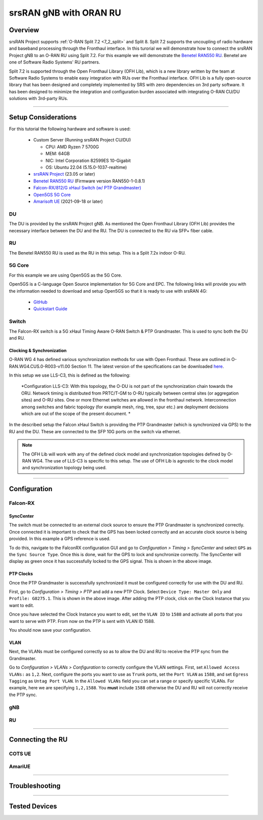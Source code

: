 .. _oran_ru_tutorial: 

srsRAN gNB with ORAN RU
#######################

Overview
********

srsRAN Project supports :ref:`O-RAN Split 7.2 <7_2_split>` and Split 8. Split 7.2 supports the uncoupling of radio hardware and baseband processing through the Fronthaul interface. In this turorial 
we will demonstrate how to connect the srsRAN Project gNB to an O-RAN RU using Split 7.2. For this example we will demonstrate the `Benetel RAN550 RU <https://benetel.com/ran550/>`_. Benetel are one of Software Radio Systems' RU partners.  

Split 7.2 is supported through the Open Fronthaul Library (OFH Lib), which is a new library written by the team at Software Radio Systems to enable easy integration with RUs over the Fronthaul interface. OFH Lib is a fully open-source library that 
has been designed and completely implemented by SRS with zero dependencies on 3rd party software. It has been designed to minimize the integration and configuration burden associated with integrating O-RAN CU/DU solutions with 3rd-party RUs. 

----

Setup Considerations
********************

.. image:: .imgs/benetel_setup_detailed.png
    :width: 60%
    :align: center

For this tutorial the following hardware and software is used: 

    - Custom Server (Running srsRAN Project CU/DU)

      - CPU: AMD Ryzen 7 5700G
      - MEM: 64GB
      - NIC: Intel Corporation 82599ES 10-Gigabit
      - OS: Ubuntu 22.04 (5.15.0-1037-realtime)

    - `srsRAN Project <https://github.com/srsran/srsRAN_project>`_  (23.05 or later)
    - `Benetel RAN550 RU <https://benetel.com/ran550/>`_ (Firmware version RAN550-1-0.8.1)
    - `Falcon-RX/812/G xHaul Switch (w/ PTP Grandmaster) <https://www.fibrolan.com/Falcon-RX>`_
    - `Open5GS 5G Core <https://open5gs.org/>`_
    - `Amarisoft UE <https://www.amarisoft.com/technology/ue-simulator/>`_  (2021-09-18 or later)

DU 
=====

The DU is provided by the srsRAN Project gNB. As mentioned the Open Fronthaul Library (OFH Lib) provides the necessary interface between the DU and the RU. The DU is connected to the RU via SFP+ fiber cable. 

RU 
=====

The Benetel RAN550 RU is used as the RU in this setup. This is a Split 7.2x indoor O-RU. 

5G Core
=======

For this example we are using Open5GS as the 5G Core.

Open5GS is a C-language Open Source implementation for 5G Core and EPC. The following links will provide you
with the information needed to download and setup Open5GS so that it is ready to use with srsRAN 4G:

    - `GitHub <https://github.com/open5gs/open5gs>`_
    - `Quickstart Guide <https://open5gs.org/open5gs/docs/guide/01-quickstart/>`_

Switch
======

The Falcon-RX switch is a 5G xHaul Timing Aware O-RAN Switch & PTP Grandmaster. This is used to sync both the DU and RU. 

Clocking & Synchronization
--------------------------

O-RAN WG 4 has defined various synchronization methods for use with Open Fronthaul. These are outlined in O-RAN.WG4.CUS.0-R003-v11.00 Section 11. The latest version of the specifications can be downloaded `here <https://orandownloadsweb.azurewebsites.net/specifications>`_.

In this setup we use LLS-C3, this is defined as the following: 

    *Configuration LLS-C3: With this topology, the O-DU is not part of the synchronization chain towards the ORU. Network timing is distributed from PRTC/T-GM to O-RU typically between central sites (or aggregation
    sites) and O-RU sites. One or more Ethernet switches are allowed in the fronthaul network. Interconnection
    among switches and fabric topology (for example mesh, ring, tree, spur etc.) are deployment decisions which
    are out of the scope of the present document. *

In the described setup the Falcon xHaul Switch is providing the PTP Grandmaster (which is synchronized via GPS) to the RU and the DU. These are connected to the SFP 10G ports on the switch via ethernet. 

.. note::
   The OFH Lib will work with any of the defined clock model and synchronization topologies defined by O-RAN WG4. The use of LLS-C3 is specific to this setup. The use of OFH Lib is agnostic to the clock model and synchronization topology being used. 


----

Configuration
*************

Falcon-RX
=========

SyncCenter
-----------

The switch must be connected to an external clock source to ensure the PTP Grandmaster is synchronized correctly. Once connected it is important to check that the GPS has been locked correctly and an accurate clock source is being provided. In this example a GPS reference is used.

.. image:: .imgs/sync_center.png
    :align: center  

To do this, navigate to the FalconRX configuration GUI and go to *Configuration > Timing > SyncCenter* and select ``GPS`` as the ``Sync Source Type``. Once this is done, wait for the GPS to lock and synchronize correctly. The SyncCenter will
display as green once it has successfully locked to the GPS signal. This is shown in the above image.

PTP Clocks
----------

Once the PTP Grandmaster is successfully synchronized it must be configured correctly for use with the DU and RU. 

.. image:: .imgs/ptp_config_1.png
   :align: center

First, go to *Configuration > Timing > PTP* and add a new PTP Clock. Select ``Device Type: Master Only`` and ``Profile: G8275.1``. This is shown in the above image. After adding the PTP clock, click on the Clock Instance that you want to edit.

.. image:: .imgs/ptp_config_2.png
   :align: center

Once you have selected the Clock Instance you want to edit, set the ``VLAN ID`` to ``1588`` and activate all ports that you want to serve with PTP. From now on the PTP is sent with VLAN ID 1588. 

You should now save your configuration. 

VLAN
-----

Next, the VLANs must be configured correctly so as to allow the DU and RU to receive the PTP sync from the Grandmaster. 

.. image:: .imgs/ptp_vlan.png
   :align: center

Go to *Configuration > VLANs > Configuration* to correctly configure the VLAN settings. First, set ``Allowed Access VLANs:`` as  ``1,2``. Next, configure the ports you want to use as ``Trunk`` ports, set the ``Port VLAN`` as  ``1588``, and 
set ``Egress Tagging`` as ``Untag Port VLAN``. In the ``Allowed VLANs`` field you can set a range or specify specific VLANs. For example, here we are specifying ``1,2,1588``. You **must** include ``1588`` otherwise the DU and RU will not correctly 
receive the PTP sync. 

gNB
=====


RU 
=====

----

Connecting the RU
*****************

COTS UE
=======

AmariUE 
========

----

Troubleshooting
***************

----

Tested Devices
**************
